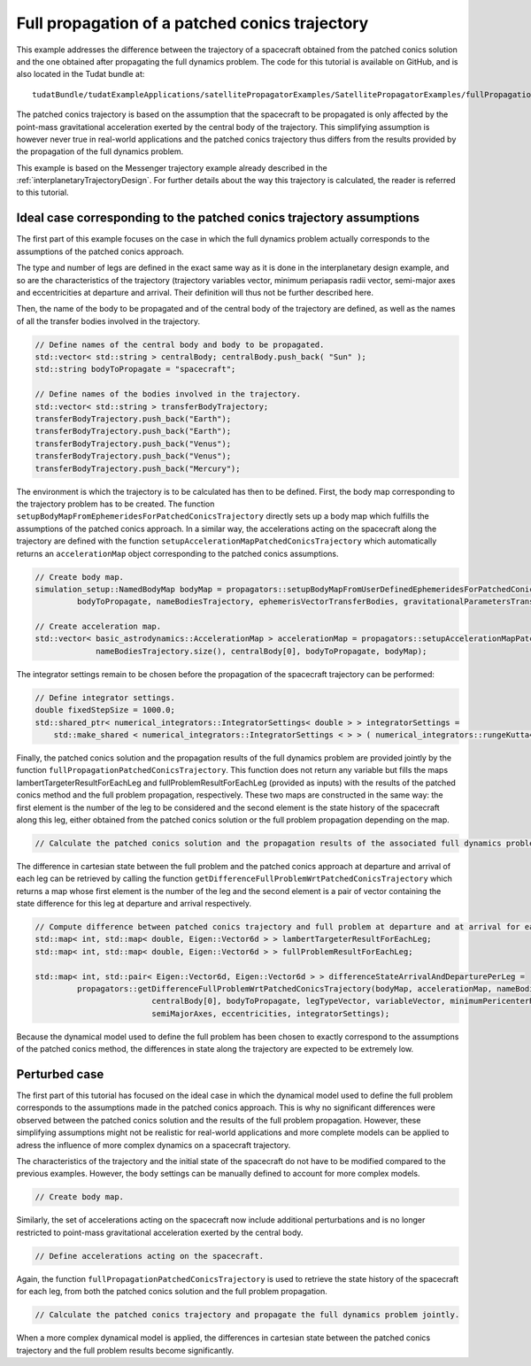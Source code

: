 .. _walkthroughsFullPropagationPatchedConicsTrajectory:

Full propagation of a patched conics trajectory
===============================================

This example addresses the difference between the trajectory of a spacecraft obtained from the patched conics solution and the one obtained after propagating the full dynamics problem. The code for this tutorial is available on GitHub, and is also located in the Tudat bundle at: ::

    tudatBundle/tudatExampleApplications/satellitePropagatorExamples/SatellitePropagatorExamples/fullPropagationPatchedConicsTrajectory.cpp

The patched conics trajectory is based on the assumption that the spacecraft to be propagated is only affected by the point-mass gravitational acceleration exerted by the central body of the trajectory. This simplifying assumption is however never true in real-world applications and the patched conics trajectory thus differs from the results provided by the propagation of the full dynamics problem.

This example is based on the Messenger trajectory example already described in the :ref:`interplanetaryTrajectoryDesign`. For further details about the way this trajectory is calculated, the reader is referred to this tutorial.

Ideal case corresponding to the patched conics trajectory assumptions
~~~~~~~~~~~~~~~~~~~~~~~~~~~~~~~~~~~~~~~~~~~~~~~~~~~~~~~~~~~~~~~~~~~~~

The first part of this example focuses on the case in which the full dynamics problem actually corresponds to the assumptions of the patched conics approach.

The type and number of legs are defined in the exact same way as it is done in the interplanetary design example, and so are the characteristics of the trajectory (trajectory variables vector, minimum periapasis radii vector, semi-major axes and eccentricities at departure and arrival. Their definition will thus not be further described here.

Then, the name of the body to be propagated and of the central body of the trajectory are defined, as well as the names of all the transfer bodies involved in the trajectory.

.. code-block:: cpp
   
   // Define names of the central body and body to be propagated.
   std::vector< std::string > centralBody; centralBody.push_back( "Sun" );
   std::string bodyToPropagate = "spacecraft";

   // Define names of the bodies involved in the trajectory.
   std::vector< std::string > transferBodyTrajectory;
   transferBodyTrajectory.push_back("Earth");
   transferBodyTrajectory.push_back("Earth");
   transferBodyTrajectory.push_back("Venus");
   transferBodyTrajectory.push_back("Venus");
   transferBodyTrajectory.push_back("Mercury");

The environment is which the trajectory is to be calculated has then to be defined. First, the body map corresponding to the trajectory problem has to be created. The function :literal:`setupBodyMapFromEphemeridesForPatchedConicsTrajectory` directly sets up a body map which fulfills the assumptions of the patched conics approach. In a similar way, the accelerations acting on the spacecraft along the trajectory are defined with the function :literal:`setupAccelerationMapPatchedConicsTrajectory` which automatically returns an :literal:`accelerationMap` object corresponding to the patched conics assumptions.

.. code-block:: cpp

   // Create body map.
   simulation_setup::NamedBodyMap bodyMap = propagators::setupBodyMapFromUserDefinedEphemeridesForPatchedConicsTrajectory(centralBody[0],
            bodyToPropagate, nameBodiesTrajectory, ephemerisVectorTransferBodies, gravitationalParametersTransferBodies);

   // Create acceleration map.
   std::vector< basic_astrodynamics::AccelerationMap > accelerationMap = propagators::setupAccelerationMapPatchedConicsTrajectory(
                nameBodiesTrajectory.size(), centralBody[0], bodyToPropagate, bodyMap);

The integrator settings remain to be chosen before the propagation of the spacecraft trajectory can be performed:

.. code-block:: cpp

   // Define integrator settings.
   double fixedStepSize = 1000.0;
   std::shared_ptr< numerical_integrators::IntegratorSettings< double > > integratorSettings =
       std::make_shared < numerical_integrators::IntegratorSettings < > > ( numerical_integrators::rungeKutta4, initialTime, fixedStepSize);

Finally, the patched conics solution and the propagation results of the full dynamics problem are provided jointly by the function :literal:`fullPropagationPatchedConicsTrajectory`. This function does not return any variable but fills the maps lambertTargeterResultForEachLeg and fullProblemResultForEachLeg (provided as inputs) with the results of the patched conics method and the full problem propagation, respectively. These two maps are constructed in the same way: the first element is the number of the leg to be considered and the second element is the state history of the spacecraft along this leg, either obtained from the patched conics solution or the full problem propagation depending on the map.

.. code-block:: cpp

  // Calculate the patched conics solution and the propagation results of the associated full dynamics problem.


The difference in cartesian state between the full problem and the patched conics approach at departure and arrival of each leg can be retrieved by calling the function :literal:`getDifferenceFullProblemWrtPatchedConicsTrajectory` which returns a map whose first element is the number of the leg and the second element is a pair of vector containing the state difference for this leg at departure and arrival respectively.

.. code-block:: cpp

   // Compute difference between patched conics trajectory and full problem at departure and at arrival for each leg.
   std::map< int, std::map< double, Eigen::Vector6d > > lambertTargeterResultForEachLeg;
   std::map< int, std::map< double, Eigen::Vector6d > > fullProblemResultForEachLeg;

   std::map< int, std::pair< Eigen::Vector6d, Eigen::Vector6d > > differenceStateArrivalAndDeparturePerLeg =
            propagators::getDifferenceFullProblemWrtPatchedConicsTrajectory(bodyMap, accelerationMap, nameBodiesTrajectory,
                            centralBody[0], bodyToPropagate, legTypeVector, variableVector, minimumPericenterRadii,
                            semiMajorAxes, eccentricities, integratorSettings);


Because the dynamical model used to define the full problem has been chosen to exactly correspond to the assumptions of the patched conics method, the differences in state along the trajectory are expected to be extremely low.


Perturbed case
~~~~~~~~~~~~~~

The first part of this tutorial has focused on the ideal case in which the dynamical model used to define the full problem corresponds to the assumptions made in the patched conics approach. This is why no significant differences were observed between the patched conics solution and the results of the full problem propagation. However, these simplifying assumptions might not be realistic for real-world applications and more complete models can be applied to adress the influence of more complex dynamics on a spacecraft trajectory. 

The characteristics of the trajectory and the initial state of the spacecraft do not have to be modified compared to the previous examples. However, the body settings can be manually defined to account for more complex models.

.. code-block:: cpp

   // Create body map.

Similarly, the set of accelerations acting on the spacecraft now include additional perturbations and is no longer restricted to point-mass gravitational acceleration exerted by the central body.

.. code-block:: cpp

   // Define accelerations acting on the spacecraft.

Again, the function :literal:`fullPropagationPatchedConicsTrajectory` is used to retrieve the state history of the spacecraft for each leg, from both the patched conics solution and the full problem propagation.

.. code-block:: cpp

   // Calculate the patched conics trajectory and propagate the full dynamics problem jointly.


When a more complex dynamical model is applied, the differences in cartesian state between the patched conics trajectory and the full problem results become significantly.

